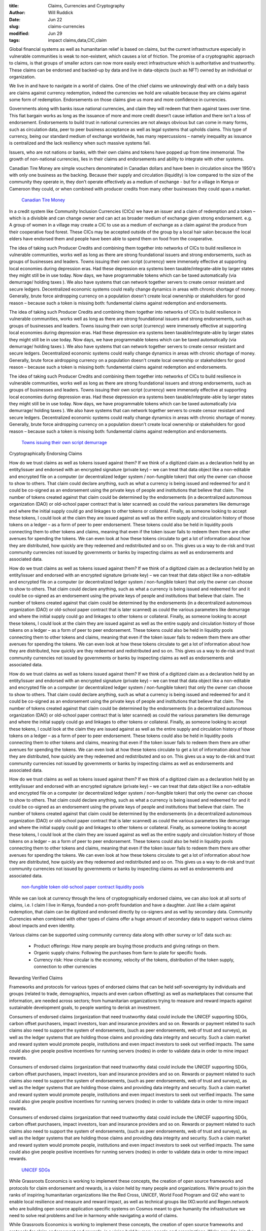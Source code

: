 :title: Claims, Currencies and Cryptography
:author: Will Ruddick
:date: Jun 22
:slug: claims-currencies
:modified:  Jun 29
:tags: impact claims,data,CIC,claim



Global financial systems as well as humanitarian relief is based on claims, but the current infrastructure especially in vulnerable communities is weak to non-existent, which causes a lot of friction. The promise of a cryptographic approach to claims, is that groups of smaller actors can now more easily erect infrastructure which is authoritative and trustworthy. These claims can be endorsed and backed-up by data and live in data-objects (such as NFT) owned by an individual or organization.



We live in and have to navigate in a world of claims. One of the chief claims we unknowingly deal with on a daily basis are claims against currency redemption, indeed the currencies we hold are valuable because they are  claims against some form of redemption. Endorsements on those claims give us more and more confidence in currencies.



Governments along with banks issue national currencies, and claim they will redeem that them against taxes over time. This fiat bargain works as long as the issuance of more and more credit doesn’t cause inflation and there isn't a loss of endorsement.  Endorsements to build trust in national currencies are not always obvious but can come in many forms, such as circulation data, peer to peer business acceptance as well as legal systems that upholds claims. This type of currency, being our standard medium of exchange worldwide, has many repercussions – namely inequality as issuance is centralized and the lack resiliency when such massive systems fail.



Issuers, who are not nations or banks, with their own claims and tokens have popped up from time immemorial. The growth of non-national currencies, lies in their claims and endorsements and ability to integrate with other systems. 



Canadian Tire Money are simple vouchers denominated in Canadian dollars and have been in circulation since the 1950's with only one business as the backing. Because their supply and circulation (liquidity) is low compared to the size of the community they operate in, they don’t operate effectively as a medium of exchange - but for a village in Kenya or Cameroon they could, or when combined with producer credits from many other businesses they could span a market.

	`Canadian Tire Money <https://en.wikipedia.org/wiki/Canadian_Tire_money>`_	

.. image:: images/blog/claims-currencies51.webp



In a credit system like Community Inclusion Currencies (CICs) we have an issuer and a claim of redemption and a token – which is a  divisible and can change owner and can act as broader medium of exchange given strong endorsement. e.g. A group of women in a village may create a CIC to use as a medium of exchange as a claim against the produce from their cooperative food forest. These CICs may be accepted outside of the group by a local hair salon because the local elders have endorsed them and people have been able to spend them on food from the cooperative.



The idea of taking such Producer Credits and combining them together into networks of CICs to build resilience in vulnerable communities, works well as long as there are strong foundational issuers and strong endorsements, such as groups of businesses and leaders. Towns issuing their own script (currency) were immensely effective at supporting local economies during depression eras. Had these depression era systems been taxable/integrate-able by larger states they might still be in use today. Now days, we have programmable tokens which can be taxed automatically (via demurrage/ holding taxes ). We also have systems that can network together servers to create censor resistant and secure ledgers. Decentralized economic systems could really change dynamics in areas with chronic shortage of money. Generally, brute force airdropping currency on a population doesn't create local ownership or stakeholders for good reason – because such a token is missing both: fundamental claims against redemption and endorsements. 



The idea of taking such Producer Credits and combining them together into networks of CICs to build resilience in vulnerable communities, works well as long as there are strong foundational issuers and strong endorsements, such as groups of businesses and leaders. Towns issuing their own script (currency) were immensely effective at supporting local economies during depression eras. Had these depression era systems been taxable/integrate-able by larger states they might still be in use today. Now days, we have programmable tokens which can be taxed automatically (via demurrage/ holding taxes ). We also have systems that can network together servers to create censor resistant and secure ledgers. Decentralized economic systems could really change dynamics in areas with chronic shortage of money. Generally, brute force airdropping currency on a population doesn't create local ownership or stakeholders for good reason – because such a token is missing both: fundamental claims against redemption and endorsements. 



The idea of taking such Producer Credits and combining them together into networks of CICs to build resilience in vulnerable communities, works well as long as there are strong foundational issuers and strong endorsements, such as groups of businesses and leaders. Towns issuing their own script (currency) were immensely effective at supporting local economies during depression eras. Had these depression era systems been taxable/integrate-able by larger states they might still be in use today. Now days, we have programmable tokens which can be taxed automatically (via demurrage/ holding taxes ). We also have systems that can network together servers to create censor resistant and secure ledgers. Decentralized economic systems could really change dynamics in areas with chronic shortage of money. Generally, brute force airdropping currency on a population doesn't create local ownership or stakeholders for good reason – because such a token is missing both: fundamental claims against redemption and endorsements. 

	`Towns issuing their own script <https://en.wikipedia.org/wiki/W%C3%B6rgl>`_		`demurrage <https://gitlab.com/cicnet/erc20-demurrage-token/>`_	

Cryptographically Endorsing Claims



How do we trust claims as well as tokens issued against them? If we think of a digitized claim as a declaration held by an entity/issuer and endorsed with an encrypted signature (private key) – we can treat that data object like a non-editable and encrypted file on a computer (or decentralized ledger system / non-fungible token) that only the owner can choose to show to others. That claim could declare anything, such as what a currency is being issued and redeemed for and it could be co-signed as an endorsement using the private keys of people and institutions that believe that claim. The number of tokens created against that claim could be determined by the endorsements (in a decentralized autonomous organization (DAO) or old-school paper contract that is later scanned) as could the various parameters like demurrage and where the initial supply could go and linkages to other tokens or collateral. Finally, as someone looking to accept these tokens, I could look at the claim they are issued against as well as the entire supply and circulation history of those tokens on a ledger – as a form of peer to peer endorsement. These tokens could also be held in liquidity pools connecting them to other tokens and claims, meaning that even if the token issuer fails to redeem them there are other avenues for spending the tokens. We can even look at how these tokens circulate to get a lot of information about how they are distributed, how quickly are they redeemed and redistributed and so on. This gives us a way to de-risk and trust community currencies not issued by governments or banks by inspecting claims as well as endorsements and associated data. 



How do we trust claims as well as tokens issued against them? If we think of a digitized claim as a declaration held by an entity/issuer and endorsed with an encrypted signature (private key) – we can treat that data object like a non-editable and encrypted file on a computer (or decentralized ledger system / non-fungible token) that only the owner can choose to show to others. That claim could declare anything, such as what a currency is being issued and redeemed for and it could be co-signed as an endorsement using the private keys of people and institutions that believe that claim. The number of tokens created against that claim could be determined by the endorsements (in a decentralized autonomous organization (DAO) or old-school paper contract that is later scanned) as could the various parameters like demurrage and where the initial supply could go and linkages to other tokens or collateral. Finally, as someone looking to accept these tokens, I could look at the claim they are issued against as well as the entire supply and circulation history of those tokens on a ledger – as a form of peer to peer endorsement. These tokens could also be held in liquidity pools connecting them to other tokens and claims, meaning that even if the token issuer fails to redeem them there are other avenues for spending the tokens. We can even look at how these tokens circulate to get a lot of information about how they are distributed, how quickly are they redeemed and redistributed and so on. This gives us a way to de-risk and trust community currencies not issued by governments or banks by inspecting claims as well as endorsements and associated data. 



How do we trust claims as well as tokens issued against them? If we think of a digitized claim as a declaration held by an entity/issuer and endorsed with an encrypted signature (private key) – we can treat that data object like a non-editable and encrypted file on a computer (or decentralized ledger system / non-fungible token) that only the owner can choose to show to others. That claim could declare anything, such as what a currency is being issued and redeemed for and it could be co-signed as an endorsement using the private keys of people and institutions that believe that claim. The number of tokens created against that claim could be determined by the endorsements (in a decentralized autonomous organization (DAO) or old-school paper contract that is later scanned) as could the various parameters like demurrage and where the initial supply could go and linkages to other tokens or collateral. Finally, as someone looking to accept these tokens, I could look at the claim they are issued against as well as the entire supply and circulation history of those tokens on a ledger – as a form of peer to peer endorsement. These tokens could also be held in liquidity pools connecting them to other tokens and claims, meaning that even if the token issuer fails to redeem them there are other avenues for spending the tokens. We can even look at how these tokens circulate to get a lot of information about how they are distributed, how quickly are they redeemed and redistributed and so on. This gives us a way to de-risk and trust community currencies not issued by governments or banks by inspecting claims as well as endorsements and associated data. 



How do we trust claims as well as tokens issued against them? If we think of a digitized claim as a declaration held by an entity/issuer and endorsed with an encrypted signature (private key) – we can treat that data object like a non-editable and encrypted file on a computer (or decentralized ledger system / non-fungible token) that only the owner can choose to show to others. That claim could declare anything, such as what a currency is being issued and redeemed for and it could be co-signed as an endorsement using the private keys of people and institutions that believe that claim. The number of tokens created against that claim could be determined by the endorsements (in a decentralized autonomous organization (DAO) or old-school paper contract that is later scanned) as could the various parameters like demurrage and where the initial supply could go and linkages to other tokens or collateral. Finally, as someone looking to accept these tokens, I could look at the claim they are issued against as well as the entire supply and circulation history of those tokens on a ledger – as a form of peer to peer endorsement. These tokens could also be held in liquidity pools connecting them to other tokens and claims, meaning that even if the token issuer fails to redeem them there are other avenues for spending the tokens. We can even look at how these tokens circulate to get a lot of information about how they are distributed, how quickly are they redeemed and redistributed and so on. This gives us a way to de-risk and trust community currencies not issued by governments or banks by inspecting claims as well as endorsements and associated data. 

	`non-fungible token <https://gitlab.com/grassrootseconomics/cic-docs/-/blob/master/spec/020_redeemable_certifcate.md>`_		`old-school paper contract <https://gitlab.com/grassrootseconomics/cic-docs/-/blob/master/Sarafu_Network_Member_App_-_Draft__en_.pdf>`_		`liquidity pools <https://www.grassrootseconomics.org/post/static-vs-bonded-liquidity-pools-for-cics>`_	

While we can look at currency through the lens of cryptographically endorsed claims, we can also look at all sorts of claims, i.e. I claim I live in Kenya, founded a non-profit foundation and have a daughter. Just like a claim against redemption, that claim can be digitized and endorsed directly by co-signers and as well by secondary data. Community Currencies when combined with other types of claims offer a huge amount of secondary data to support various claims about impacts and even identity. 



Various claims can be supported using community currency data along with other survey or IoT data such as:

	* Product offerings: How many people are buying those products and giving ratings on them.
	* Organic supply chains: Following the purchases from farm to plate for specific foods.
	* Currency risk: How circular is the economy, velocity of the tokens, distribution of the token supply, connection to other currencies


Rewarding Verified Claims 



.. image:: images/blog/claims-currencies124.webp



Frameworks and protocols for various types of endorsed claims that can be held self-sovereignty by individuals and groups (related to trade, demographics, impacts and even carbon offsetting) as well as marketplaces that consume that information, are needed across sectors; from humanitarian organizations trying to measure and reward impacts against sustainable development goals, to people wanting to derisk an investment.



Consumers of endorsed claims (organization that need trustworthy data) could include the UNICEF supporting SDGs, carbon offset purchasers, impact investors, loan and insurance providers and so on. Rewards or payment related to such claims also need to support the system of endorsements, (such as peer endorsements, web of trust and surveys), as well as the ledger systems that are holding those claims and providing data integrity and security. Such a claim market and reward system would promote people, institutions and even impact investors to seek out verified impacts. The same could also give people positive incentives for running servers (nodes) in order to validate data in order to mine impact rewards. 



Consumers of endorsed claims (organization that need trustworthy data) could include the UNICEF supporting SDGs, carbon offset purchasers, impact investors, loan and insurance providers and so on. Rewards or payment related to such claims also need to support the system of endorsements, (such as peer endorsements, web of trust and surveys), as well as the ledger systems that are holding those claims and providing data integrity and security. Such a claim market and reward system would promote people, institutions and even impact investors to seek out verified impacts. The same could also give people positive incentives for running servers (nodes) in order to validate data in order to mine impact rewards. 



Consumers of endorsed claims (organization that need trustworthy data) could include the UNICEF supporting SDGs, carbon offset purchasers, impact investors, loan and insurance providers and so on. Rewards or payment related to such claims also need to support the system of endorsements, (such as peer endorsements, web of trust and surveys), as well as the ledger systems that are holding those claims and providing data integrity and security. Such a claim market and reward system would promote people, institutions and even impact investors to seek out verified impacts. The same could also give people positive incentives for running servers (nodes) in order to validate data in order to mine impact rewards. 

	`UNICEF <https://www.unicefinnovationfund.org/portfolio?theme=blockchain>`_		`SDGs <https://www.grassrootseconomics.org/post/cic-indices-for-sdgs>`_	

While Grassroots Economics is working to implement these concepts, the creation of open source frameworks and protocols for claim endorsement and rewards, is a vision held by many people and organizations. We’re proud to join the ranks of inspiring humanitarian organizations like the Red Cross, UNICEF, World Food Program and GIZ who want to enable local resilience and measure and reward impact, as well as technical groups like IXO.world and Regen.network who are building open source application specific systems on Cosmos meant to give humanity the infrastructure we need to solve real problems and live in harmony while navigating a world of claims.



While Grassroots Economics is working to implement these concepts, the creation of open source frameworks and protocols for claim endorsement and rewards, is a vision held by many people and organizations. We’re proud to join the ranks of inspiring humanitarian organizations like the Red Cross, UNICEF, World Food Program and GIZ who want to enable local resilience and measure and reward impact, as well as technical groups like IXO.world and Regen.network who are building open source application specific systems on Cosmos meant to give humanity the infrastructure we need to solve real problems and live in harmony while navigating a world of claims.



While Grassroots Economics is working to implement these concepts, the creation of open source frameworks and protocols for claim endorsement and rewards, is a vision held by many people and organizations. We’re proud to join the ranks of inspiring humanitarian organizations like the Red Cross, UNICEF, World Food Program and GIZ who want to enable local resilience and measure and reward impact, as well as technical groups like IXO.world and Regen.network who are building open source application specific systems on Cosmos meant to give humanity the infrastructure we need to solve real problems and live in harmony while navigating a world of claims.



While Grassroots Economics is working to implement these concepts, the creation of open source frameworks and protocols for claim endorsement and rewards, is a vision held by many people and organizations. We’re proud to join the ranks of inspiring humanitarian organizations like the Red Cross, UNICEF, World Food Program and GIZ who want to enable local resilience and measure and reward impact, as well as technical groups like IXO.world and Regen.network who are building open source application specific systems on Cosmos meant to give humanity the infrastructure we need to solve real problems and live in harmony while navigating a world of claims.

	`IXO.world <https://www.ixo.world/>`_		`Regen.network <https://www.regen.network/>`_		`Cosmos <https://cosmos.network/>`_	